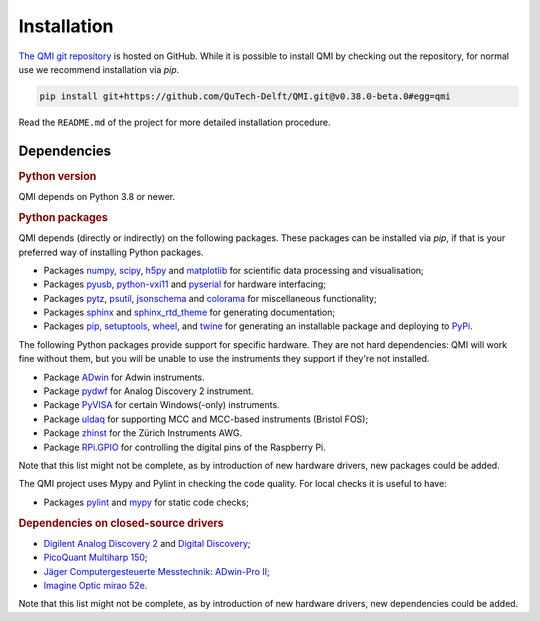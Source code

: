 ============
Installation
============

`The QMI git repository <https://github.com/QuTech-Delft/QMI.git>`_ is hosted on GitHub.
While it is possible to install QMI by checking out the repository, for normal use we recommend installation via `pip`.

.. code-block:: shell

    pip install git+https://github.com/QuTech-Delft/QMI.git@v0.38.0-beta.0#egg=qmi

Read the ``README.md`` of the project for more detailed installation procedure.

------------
Dependencies
------------

.. rubric:: Python version

QMI depends on Python 3.8 or newer.

.. rubric:: Python packages

QMI depends (directly or indirectly) on the following packages.
These packages can be installed via `pip`, if that is your preferred way of installing Python packages.

* Packages `numpy <https://pypi.org/project/numpy/>`_, `scipy <https://pypi.org/project/scipy/>`_, `h5py <https://pypi.org/project/h5py/>`_ and `matplotlib <https://pypi.org/project/matplotlib/>`_ for scientific data processing and visualisation;
* Packages `pyusb <https://pypi.org/project/pyusb/>`_, `python-vxi11 <https://pypi.org/project/python-vxi11/>`_ and `pyserial <https://pypi.org/project/pyserial/>`_ for hardware interfacing;
* Packages `pytz <https://pypi.org/project/pytz/>`_, `psutil <https://pypi.org/project/psutil/>`_, `jsonschema <https://pypi.org/project/jsonschema/>`_ and `colorama <https://pypi.org/project/colorama/>`_ for miscellaneous functionality;
* Packages `sphinx <https://pypi.org/project/sphinx/>`_ and `sphinx_rtd_theme <https://pypi.org/project/sphinx_rtd_theme/>`_ for generating documentation;
* Packages `pip <https://pypi.org/project/pip/>`_, `setuptools <https://pypi.org/project/setuptools/>`_, `wheel <https://pypi.org/project/wheel/>`_, and `twine <https://pypi.org/project/twine/>`_ for generating an installable package and deploying to `PyPi <https://pypi.org/>`_.

The following Python packages provide support for specific hardware. They are not hard dependencies: QMI will work fine without them, but you will be unable to use the instruments they support if they're not installed.

* Package `ADwin <https://pypi.org/project/ADwin/>`_ for Adwin instruments.
* Package `pydwf <https://pypi.org/project/pydwf/>`_ for Analog Discovery 2 instrument.
* Package `PyVISA <https://pypi.org/project/PyVISA/>`_ for certain Windows(-only) instruments.
* Package `uldaq <https://pypi.org/project/uldaq/>`_ for supporting MCC and MCC-based instruments (Bristol FOS);
* Package `zhinst <https://pypi.org/project/zhinst/>`_ for the Zürich Instruments AWG.
* Package `RPi.GPIO <https://pypi.org/project/RPi.GPIO/>`_ for controlling the digital pins of the Raspberry Pi.
Note that this list might not be complete, as by introduction of new hardware drivers, new packages could be added.

The QMI project uses Mypy and Pylint in checking the code quality. For local checks it is useful to have:

* Packages `pylint <https://pypi.org/project/pylint/>`_ and `mypy <https://pypi.org/project/mypy/>`_ for static code checks;


.. rubric:: Dependencies on closed-source drivers

* `Digilent <https://store.digilentinc.com/>`_ `Analog Discovery 2 <https://store.digilentinc.com/analog-discovery-2-100msps-usb-oscilloscope-logic-analyzer-and-variable-power-supply/>`_ and `Digital Discovery <https://store.digilentinc.com/digital-discovery-portable-usb-logic-analyzer-and-digital-pattern-generator/>`_;
* `PicoQuant <https://www.picoquant.com/>`_ `Multiharp 150 <https://www.picoquant.com/products/category/tcspc-and-time-tagging-modules/multiharp-150-high-throughput-multichannel-event-timer-tcspc-unit>`_;
* `Jäger Computergesteuerte Messtechnik <https://www.adwin.de/index-us.html>`_: `ADwin-Pro II <https://www.adwin.de/us/produkte/proII.html>`_;
* `Imagine Optic <https://www.imagine-optic.com/>`_ `mirao 52e <https://www.imagine-optic.com/product/mirao-52e/>`_.
Note that this list might not be complete, as by introduction of new hardware drivers, new dependencies could be added.

.. To be added:
..
.. import usb    "python3-usb"
.. from gi.repository import Aravis ; Aravis is Linux only. "gi.repository" ?? "gobject introspection" only used in Linux.
